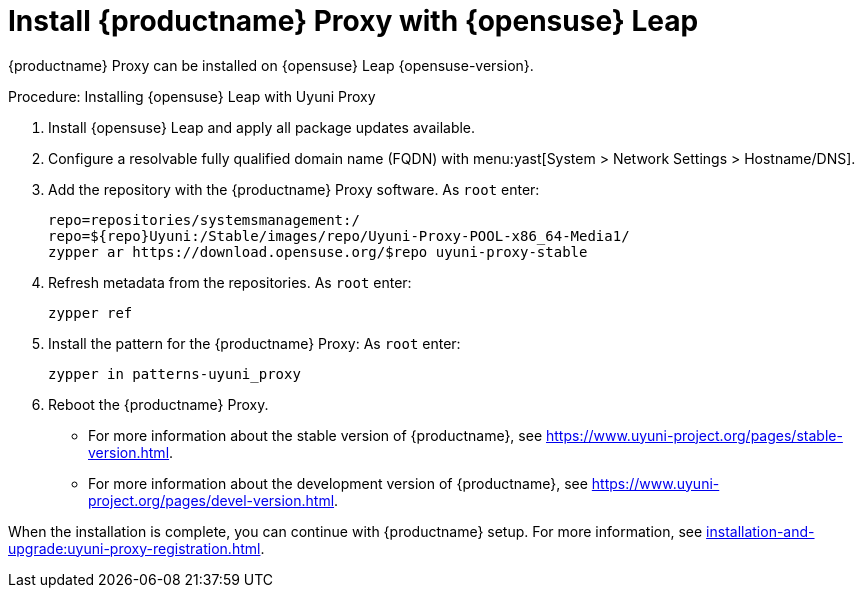 [[install-proxy-uyuni]]
= Install {productname} Proxy with {opensuse} Leap

{productname} Proxy can be installed on {opensuse} Leap {opensuse-version}.

.Procedure: Installing {opensuse} Leap with Uyuni Proxy
. Install {opensuse} Leap and apply all package updates available.

. Configure a resolvable fully qualified domain name (FQDN) with menu:yast[System > Network Settings > Hostname/DNS].

. Add the repository with the {productname} Proxy software.
    As [systemitem]``root`` enter:
+

----
repo=repositories/systemsmanagement:/
repo=${repo}Uyuni:/Stable/images/repo/Uyuni-Proxy-POOL-x86_64-Media1/
zypper ar https://download.opensuse.org/$repo uyuni-proxy-stable
----
+

. Refresh metadata from the repositories.
    As [systemitem]``root`` enter:
+

----
zypper ref
----
+

. Install the pattern for the {productname} Proxy:
    As [systemitem]``root`` enter:
+

----
zypper in patterns-uyuni_proxy
----
+

. Reboot the {productname} Proxy.

* For more information about the stable version of {productname}, see link:https://www.uyuni-project.org/pages/stable-version.html[].

* For more information about the development version of {productname}, see link:https://www.uyuni-project.org/pages/devel-version.html[].

When the installation is complete, you can continue with {productname} setup.
For more information, see xref:installation-and-upgrade:uyuni-proxy-registration.adoc[].
